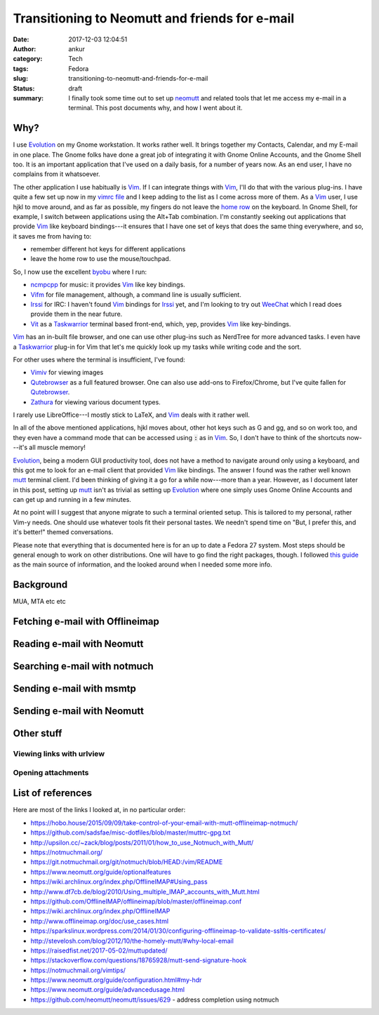 Transitioning to Neomutt and friends for e-mail
###############################################
:date: 2017-12-03 12:04:51
:author: ankur
:category: Tech
:tags: Fedora
:slug: transitioning-to-neomutt-and-friends-for-e-mail
:status: draft
:summary: I finally took some time out to set up neomutt_ and related tools
          that let me access my e-mail in a terminal. This post documents why,
          and how I went about it.


Why?
----

I use Evolution_ on my Gnome workstation. It works rather well. It brings
together my Contacts, Calendar, and my E-mail in one place. The Gnome folks
have done a great job of integrating it with Gnome Online Accounts, and the
Gnome Shell too. It is an important application that I've used on a daily
basis, for a number of years now. As an end user, I have no complains from it
whatsoever.

The other application I use habitually is Vim_. If I can integrate things with
Vim_, I'll do that with the various plug-ins. I have quite a few set up now in
my `vimrc file <https://github.com/sanjayankur31/vimfiles/blob/master/vimrc>`__
and I keep adding to the list as I come across more of them. As a Vim_ user, I
use hjkl to move around, and as far as possible, my fingers do not leave the
`home row <https://en.wikipedia.org/wiki/Touch_typing>`__ on the keyboard. In
Gnome Shell, for example, I switch between applications using the Alt+Tab
combination. I'm constantly seeking out applications that provide Vim_ like
keyboard bindings---it ensures that I have one set of keys that does the same
thing everywhere, and so, it saves me from having to:

- remember different hot keys for different applications
- leave the home row to use the mouse/touchpad.

So, I now use the excellent byobu_ where I run:

- ncmpcpp_ for music: it provides Vim_ like key bindings.
- Vifm_ for file management, although, a command line is usually sufficient.
- Irssi_ for IRC: I haven't found Vim_ bindings for Irssi_ yet, and I'm looking
  to try out WeeChat_ which I read does provide them in the near future.
- Vit_ as a Taskwarrior_ terminal based front-end, which, yep, provides Vim_
  like key-bindings.

Vim_ has an in-built file browser, and one can use other plug-ins such as
NerdTree for more advanced tasks. I even have a Taskwarrior_ plug-in for Vim
that let's me quickly look up my tasks while writing code and the sort.

For other uses where the terminal is insufficient, I've found:

- Vimiv_ for viewing images
- Qutebrowser_ as a full featured browser. One can also use add-ons to
  Firefox/Chrome, but I've quite fallen for Qutebrowser_.
- Zathura_ for viewing various document types.

I rarely use LibreOffice---I mostly stick to LaTeX, and Vim_ deals with it
rather well.

In all of the above mentioned applications, hjkl moves about, other hot keys
such as G and gg, and so on work too, and they even have a command mode that
can be accessed using :code:`:` as in Vim_. So, I don't have to think of the
shortcuts now---it's all muscle memory!

Evolution_, being a modern GUI productivity tool, does not have a method to
navigate around only using a keyboard, and this got me to look for an e-mail
client that provided Vim_ like bindings. The answer I found was the rather well
known mutt_ terminal client. I'd been thinking of giving it a go for a while
now---more than a year. However, as I document later in this post, setting up
mutt_ isn't as trivial as setting up Evolution_ where one simply uses Gnome
Online Accounts and can get up and running in a few minutes.

At no point will I suggest that anyone migrate to such a terminal oriented
setup. This is tailored to my personal, rather Vim-y needs. One should use
whatever tools fit their personal tastes. We needn't spend time on "But, I
prefer this, and it's better!" themed conversations.

Please note that everything that is documented here is for an up to date a
Fedora 27 system. Most steps should be general enough to work on other
distributions. One will have to go find the right packages, though. I followed
`this guide
<https://hobo.house/2015/09/09/take-control-of-your-email-with-mutt-offlineimap-notmuch/>`__
as the main source of information, and the looked around when I needed some
more info.

Background
-----------

MUA, MTA etc etc

Fetching e-mail with Offlineimap
---------------------------------


Reading e-mail with Neomutt
----------------------------


Searching e-mail with notmuch
-----------------------------

Sending e-mail with msmtp
-------------------------


Sending e-mail with Neomutt
---------------------------


Other stuff
-----------

Viewing links with urlview
===========================

Opening attachments
===================


List of references
------------------

Here are most of the links I looked at, in no particular order:

- https://hobo.house/2015/09/09/take-control-of-your-email-with-mutt-offlineimap-notmuch/
- https://github.com/sadsfae/misc-dotfiles/blob/master/muttrc-gpg.txt
- http://upsilon.cc/~zack/blog/posts/2011/01/how_to_use_Notmuch_with_Mutt/
- https://notmuchmail.org/
- https://git.notmuchmail.org/git/notmuch/blob/HEAD:/vim/README
- https://www.neomutt.org/guide/optionalfeatures
- https://wiki.archlinux.org/index.php/OfflineIMAP#Using_pass
- http://www.df7cb.de/blog/2010/Using_multiple_IMAP_accounts_with_Mutt.html
- https://github.com/OfflineIMAP/offlineimap/blob/master/offlineimap.conf
- https://wiki.archlinux.org/index.php/OfflineIMAP
- http://www.offlineimap.org/doc/use_cases.html
- https://sparkslinux.wordpress.com/2014/01/30/configuring-offlineimap-to-validate-ssltls-certificates/
- http://stevelosh.com/blog/2012/10/the-homely-mutt/#why-local-email
- https://raisedfist.net/2017-05-02/muttupdated/
- https://stackoverflow.com/questions/18765928/mutt-send-signature-hook
- https://notmuchmail.org/vimtips/
- https://www.neomutt.org/guide/configuration.html#my-hdr
- https://www.neomutt.org/guide/advancedusage.html
- https://github.com/neomutt/neomutt/issues/629 - address completion using
  notmuch

.. _neomutt: https://www.neomutt.org
.. _Vim: https://vim.org
.. _Irssi: https://irssi.org/
.. _Vifm: https://vifm.info
.. _byobu: http://byobu.co/
.. _Vit: https://github.com/scottkosty/vit
.. _Taskwarrior: https://taskwarrior.org
.. _ncmpcpp: https://github.com/arybczak/ncmpcpp
.. _WeeChat: https://weechat.org
.. _Vimiv: http://karlch.github.io/vimiv/
.. _Zathura: https://pwmt.org/projects/zathura/
.. _Qutebrowser: http://www.qutebrowser.org/
.. _Evolution: https://wiki.gnome.org/Apps/Evolution
.. _mutt: http://www.mutt.org/
